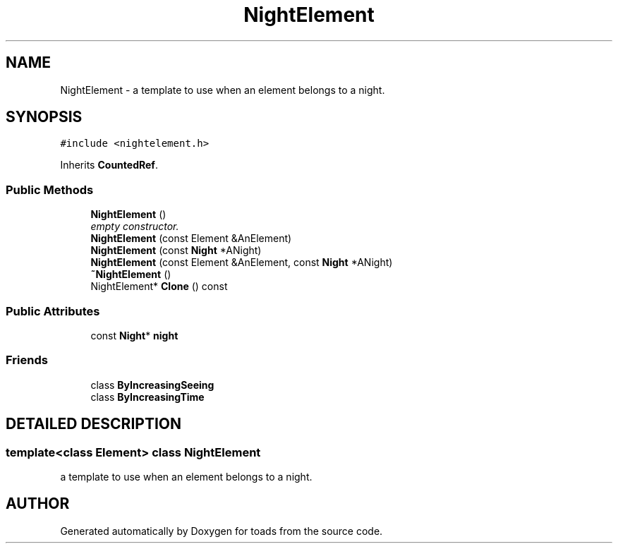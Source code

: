 .TH "NightElement" 3 "8 Feb 2004" "toads" \" -*- nroff -*-
.ad l
.nh
.SH NAME
NightElement \- a template to use when an element belongs to a night. 
.SH SYNOPSIS
.br
.PP
\fC#include <nightelement.h>\fR
.PP
Inherits \fBCountedRef\fR.
.PP
.SS Public Methods

.in +1c
.ti -1c
.RI "\fBNightElement\fR ()"
.br
.RI "\fIempty constructor.\fR"
.ti -1c
.RI "\fBNightElement\fR (const Element &AnElement)"
.br
.ti -1c
.RI "\fBNightElement\fR (const \fBNight\fR *ANight)"
.br
.ti -1c
.RI "\fBNightElement\fR (const Element &AnElement, const \fBNight\fR *ANight)"
.br
.ti -1c
.RI "\fB~NightElement\fR ()"
.br
.ti -1c
.RI "NightElement* \fBClone\fR () const"
.br
.in -1c
.SS Public Attributes

.in +1c
.ti -1c
.RI "const \fBNight\fR* \fBnight\fR"
.br
.in -1c
.SS Friends

.in +1c
.ti -1c
.RI "class \fBByIncreasingSeeing\fR"
.br
.ti -1c
.RI "class \fBByIncreasingTime\fR"
.br
.in -1c
.SH DETAILED DESCRIPTION
.PP 

.SS template<class Element>  class NightElement
a template to use when an element belongs to a night.
.PP


.SH AUTHOR
.PP 
Generated automatically by Doxygen for toads from the source code.